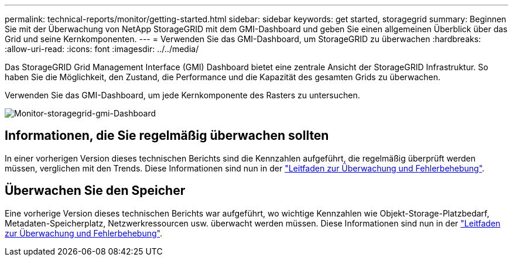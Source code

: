 ---
permalink: technical-reports/monitor/getting-started.html 
sidebar: sidebar 
keywords: get started, storagegrid 
summary: Beginnen Sie mit der Überwachung von NetApp StorageGRID mit dem GMI-Dashboard und geben Sie einen allgemeinen Überblick über das Grid und seine Kernkomponenten. 
---
= Verwenden Sie das GMI-Dashboard, um StorageGRID zu überwachen
:hardbreaks:
:allow-uri-read: 
:icons: font
:imagesdir: ../../media/


[role="lead"]
Das StorageGRID Grid Management Interface (GMI) Dashboard bietet eine zentrale Ansicht der StorageGRID Infrastruktur. So haben Sie die Möglichkeit, den Zustand, die Performance und die Kapazität des gesamten Grids zu überwachen.

Verwenden Sie das GMI-Dashboard, um jede Kernkomponente des Rasters zu untersuchen.

image:monitor-storagegrid-gmi-dashboard.png["Monitor-storagegrid-gmi-Dashboard"]



== Informationen, die Sie regelmäßig überwachen sollten

In einer vorherigen Version dieses technischen Berichts sind die Kennzahlen aufgeführt, die regelmäßig überprüft werden müssen, verglichen mit den Trends. Diese Informationen sind nun in der https://docs.netapp.com/us-en/storagegrid-118/landing-monitor-troubleshoot/index.html["Leitfaden zur Überwachung und Fehlerbehebung"^].



== Überwachen Sie den Speicher

Eine vorherige Version dieses technischen Berichts war aufgeführt, wo wichtige Kennzahlen wie Objekt-Storage-Platzbedarf, Metadaten-Speicherplatz, Netzwerkressourcen usw. überwacht werden müssen. Diese Informationen sind nun in der https://docs.netapp.com/us-en/storagegrid-118/landing-monitor-troubleshoot/index.html["Leitfaden zur Überwachung und Fehlerbehebung"^].
